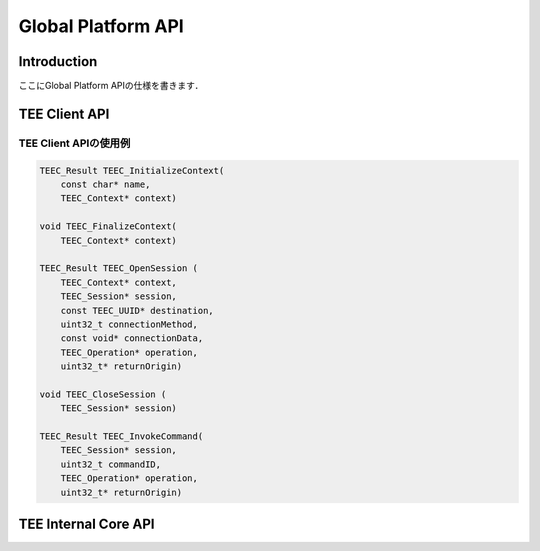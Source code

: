 Global Platform API
===================

Introduction
------------
ここにGlobal Platform APIの仕様を書きます．

TEE Client API
--------------

TEE Client APIの使用例
^^^^^^^^^^^^^^^^^^^^^^^

.. code-block:: c

    TEEC_Result TEEC_InitializeContext(
        const char* name,
        TEEC_Context* context)

    void TEEC_FinalizeContext(
        TEEC_Context* context)

    TEEC_Result TEEC_OpenSession (
        TEEC_Context* context,
        TEEC_Session* session,
        const TEEC_UUID* destination,
        uint32_t connectionMethod,
        const void* connectionData,
        TEEC_Operation* operation,
        uint32_t* returnOrigin)

    void TEEC_CloseSession (
        TEEC_Session* session)

    TEEC_Result TEEC_InvokeCommand(
        TEEC_Session* session,
        uint32_t commandID,
        TEEC_Operation* operation,
        uint32_t* returnOrigin)

TEE Internal Core API
---------------------


